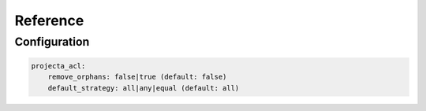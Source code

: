 Reference
=========

Configuration
-------------

.. code:: yaml

    projecta_acl:
        remove_orphans: false|true (default: false)
        default_strategy: all|any|equal (default: all)
